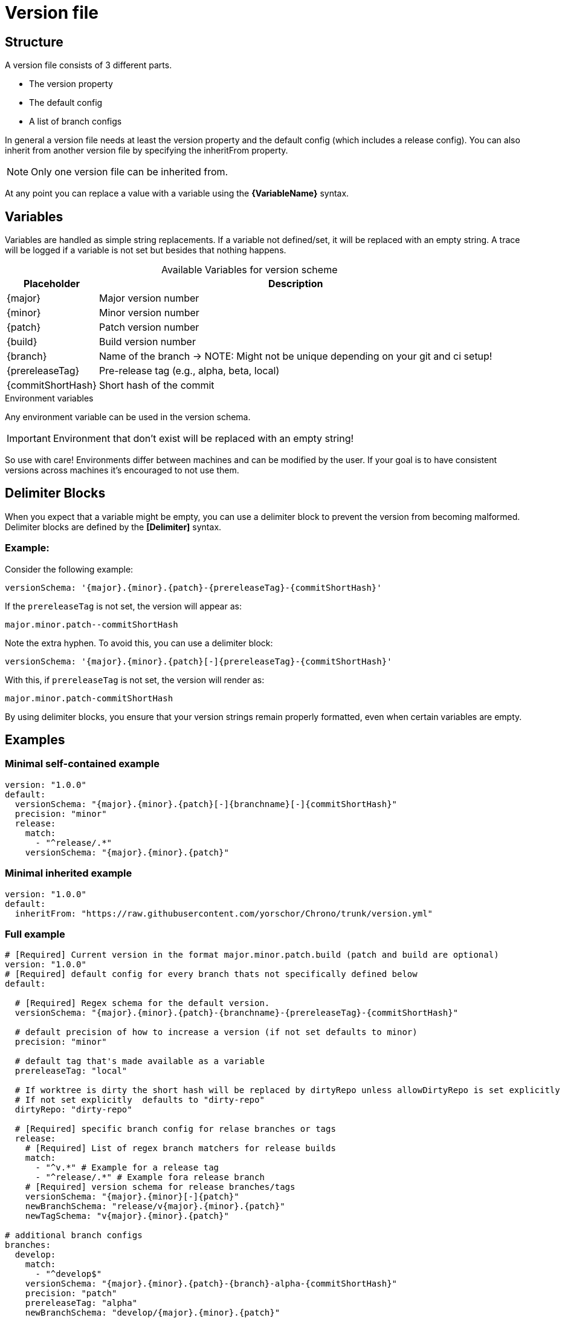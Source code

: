 = Version file

== Structure
A version file consists of 3 different parts. 

* The version property
* The default config
* A list of branch configs

In general a version file needs at least the version property and the default config (which includes a release config).
You can also inherit from another version file by specifying the inheritFrom property. 

NOTE: Only one version file can be inherited from.

At any point you can replace a value with a variable using the **\{VariableName}** syntax.

== Variables

Variables are handled as simple string replacements. If a variable not defined/set, it will be replaced with an empty string. A trace will be logged if a variable is not set but besides that nothing happens.

[%autowidth,caption=,frame=none,options="header"]
.Available Variables for version scheme
|===
| Placeholder       | Description
| {major}         | Major version number
| {minor}         | Minor version number
| {patch}         | Patch version number
| {build}         | Build version number
| {branch}    | Name of the branch -> NOTE: Might not be unique depending on your git and ci setup!
| {prereleaseTag} | Pre-release tag (e.g., alpha, beta, local)
| {commitShortHash} | Short hash of the commit
|===

.Environment variables
Any environment variable can be used in the version schema.

IMPORTANT: Environment that don't exist will be replaced with an empty string!

So use with care! Environments differ between machines and can be modified by the user. If your goal is to have consistent versions across machines it's encouraged to not use them.

== Delimiter Blocks

When you expect that a variable might be empty, you can use a delimiter block to prevent the version from becoming malformed. Delimiter blocks are defined by the **[Delimiter]** syntax.

=== Example:

Consider the following example:
[source,yaml]
----
versionSchema: '{major}.{minor}.{patch}-{prereleaseTag}-{commitShortHash}'
----

If the `prereleaseTag` is not set, the version will appear as:
----
major.minor.patch--commitShortHash
----
Note the extra hyphen. To avoid this, you can use a delimiter block:

[source,yaml]
----
versionSchema: '{major}.{minor}.{patch}[-]{prereleaseTag}-{commitShortHash}'
----

With this, if `prereleaseTag` is not set, the version will render as:
----
major.minor.patch-commitShortHash
----

By using delimiter blocks, you ensure that your version strings remain properly formatted, even when certain variables are empty.

== Examples  

=== Minimal self-contained example
[source,yaml]
----
version: "1.0.0"
default:
  versionSchema: "{major}.{minor}.{patch}[-]{branchname}[-]{commitShortHash}"
  precision: "minor"  
  release:
    match:
      - "^release/.*"
    versionSchema: "{major}.{minor}.{patch}"
----

=== Minimal inherited example
[source,yaml]
----
version: "1.0.0"
default:
  inheritFrom: "https://raw.githubusercontent.com/yorschor/Chrono/trunk/version.yml"
----

=== Full example

[source,yaml]
----
# [Required] Current version in the format major.minor.patch.build (patch and build are optional)
version: "1.0.0" 
# [Required] default config for every branch thats not specifically defined below
default:

  # [Required] Regex schema for the default version. 
  versionSchema: "{major}.{minor}.{patch}-{branchname}-{prereleaseTag}-{commitShortHash}"
  
  # default precision of how to increase a version (if not set defaults to minor)
  precision: "minor" 
  
  # default tag that's made available as a variable
  prereleaseTag: "local"

  # If worktree is dirty the short hash will be replaced by dirtyRepo unless allowDirtyRepo is set explicitly
  # If not set explicitly  defaults to "dirty-repo"
  dirtyRepo: "dirty-repo"

  # [Required] specific branch config for relase branches or tags
  release:
    # [Required] List of regex branch matchers for release builds
    match:
      - "^v.*" # Example for a release tag
      - "^release/.*" # Example fora release branch
    # [Required] version schema for release branches/tags
    versionSchema: "{major}.{minor}[-]{patch}"
    newBranchSchema: "release/v{major}.{minor}.{patch}"
    newTagSchema: "v{major}.{minor}.{patch}"

# additional branch configs 
branches:
  develop:
    match: 
      - "^develop$"
    versionSchema: "{major}.{minor}.{patch}-{branch}-alpha-{commitShortHash}"
    precision: "patch"
    prereleaseTag: "alpha"
    newBranchSchema: "develop/{major}.{minor}.{patch}"
    newTagSchema: "v{major}.{minor}.{patch}"
  
  feature:
    match: 
      - "^feature/.*"
    versionSchema: "{major}.{minor}.{patch}-feature-{branch}-{commitShortHash}"
    precision: "patch"
    prereleaseTag: "beta"
    newBranchSchema: "feature/{major}.{minor}.{patch}"
    newTagSchema: "v{major}.{minor}.{patch}"
----



[source, text]
----
└── Chrono/
├── init
├── help
├── get [-n | numeric] [-f | nofail {true}]
├── set <Version> [-c | commit]
├── bump <Version component>
├── tag
├── release
└── branch
----